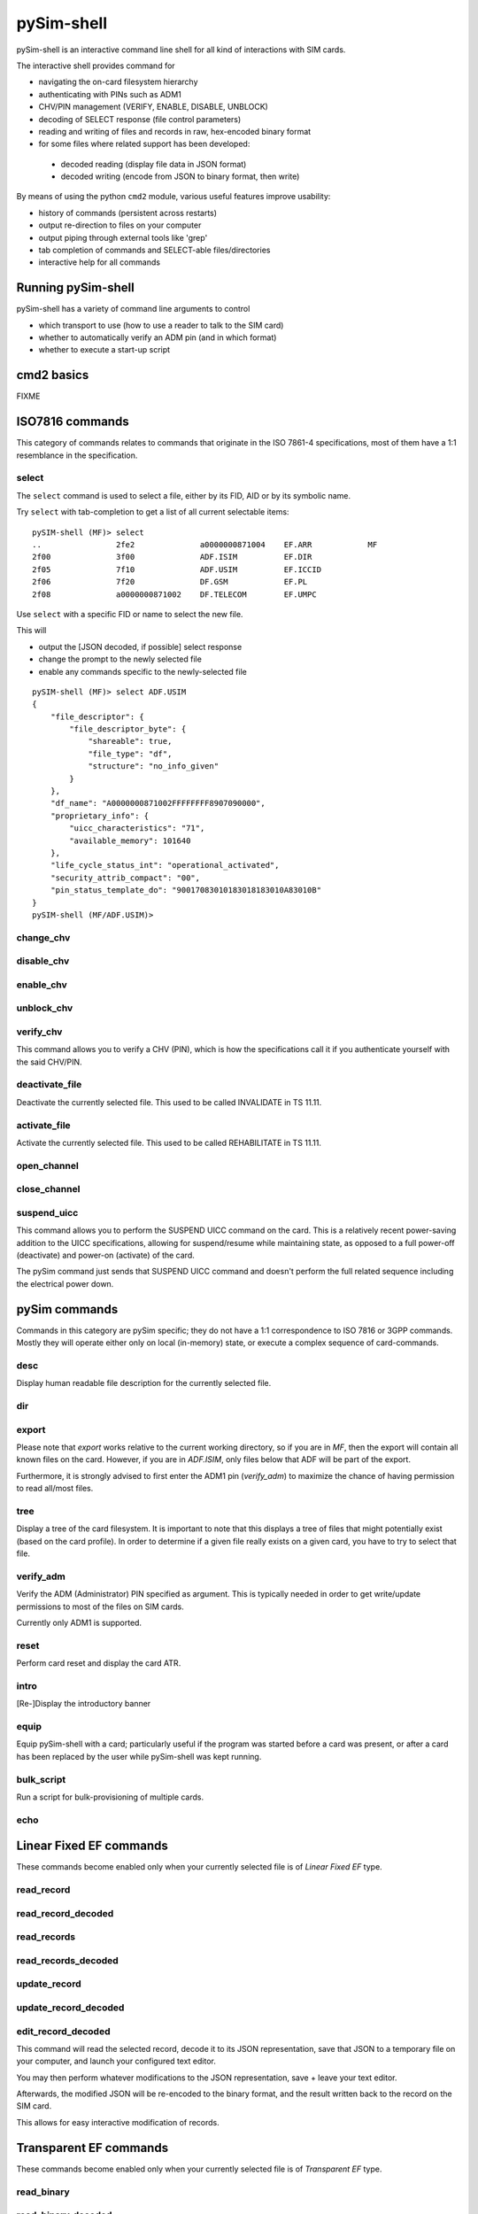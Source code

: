 pySim-shell
===========

pySim-shell is an interactive command line shell for all kind of interactions with SIM cards.

The interactive shell provides command for

* navigating the on-card filesystem hierarchy
* authenticating with PINs such as ADM1
* CHV/PIN management (VERIFY, ENABLE, DISABLE, UNBLOCK)
* decoding of SELECT response (file control parameters)
* reading and writing of files and records in raw, hex-encoded binary format
* for some files where related support has been developed:

 * decoded reading (display file data in JSON format)
 * decoded writing (encode from JSON to binary format, then write)

By means of using the python ``cmd2`` module, various useful features improve usability:

* history of commands (persistent across restarts)
* output re-direction to files on your computer
* output piping through external tools like 'grep'
* tab completion of commands and SELECT-able files/directories
* interactive help for all commands

Running pySim-shell
-------------------

pySim-shell has a variety of command line arguments to control

* which transport to use (how to use a reader to talk to the SIM card)
* whether to automatically verify an ADM pin (and in which format)
* whether to execute a start-up script

.. argparse::
   :module: pySim-shell
   :func: option_parser



cmd2 basics
-----------

FIXME



ISO7816 commands
----------------

This category of commands relates to commands that originate in the ISO 7861-4 specifications,
most of them have a 1:1 resemblance in the specification.

select
~~~~~~

The ``select`` command is used to select a file, either by its FID, AID or by its symbolic name.

Try ``select`` with tab-completion to get a list of all current selectable items:

::

  pySIM-shell (MF)> select
  ..                2fe2              a0000000871004    EF.ARR            MF
  2f00              3f00              ADF.ISIM          EF.DIR
  2f05              7f10              ADF.USIM          EF.ICCID
  2f06              7f20              DF.GSM            EF.PL
  2f08              a0000000871002    DF.TELECOM        EF.UMPC

Use ``select`` with a specific FID or name to select the new file.

This will

* output the [JSON decoded, if possible] select response
* change the prompt to the newly selected file
* enable any commands specific to the newly-selected file

::

  pySIM-shell (MF)> select ADF.USIM
  {
      "file_descriptor": {
          "file_descriptor_byte": {
              "shareable": true,
              "file_type": "df",
              "structure": "no_info_given"
          }
      },
      "df_name": "A0000000871002FFFFFFFF8907090000",
      "proprietary_info": {
          "uicc_characteristics": "71",
          "available_memory": 101640
      },
      "life_cycle_status_int": "operational_activated",
      "security_attrib_compact": "00",
      "pin_status_template_do": "90017083010183018183010A83010B"
  }
  pySIM-shell (MF/ADF.USIM)>



change_chv
~~~~~~~~~~
.. argparse::
   :module: pySim-shell
   :func: Iso7816Commands.change_chv_parser


disable_chv
~~~~~~~~~~~
.. argparse::
   :module: pySim-shell
   :func: Iso7816Commands.disable_chv_parser


enable_chv
~~~~~~~~~~
.. argparse::
   :module: pySim-shell
   :func: Iso7816Commands.enable_chv_parser


unblock_chv
~~~~~~~~~~~
.. argparse::
   :module: pySim-shell
   :func: Iso7816Commands.unblock_chv_parser


verify_chv
~~~~~~~~~~
This command allows you to verify a CHV (PIN), which is how the specifications call
it if you authenticate yourself with the said CHV/PIN.

.. argparse::
   :module: pySim-shell
   :func: Iso7816Commands.verify_chv_parser

deactivate_file
~~~~~~~~~~~~~~~
Deactivate the currently selected file.  This used to be called INVALIDATE in TS 11.11.


activate_file
~~~~~~~~~~~~~
Activate the currently selected file.  This used to be called REHABILITATE in TS 11.11.

open_channel
~~~~~~~~~~~~
.. argparse::
   :module: pySim-shell
   :func: Iso7816Commands.open_chan_parser

close_channel
~~~~~~~~~~~~~
.. argparse::
   :module: pySim-shell
   :func: Iso7816Commands.close_chan_parser


suspend_uicc
~~~~~~~~~~~~
This command allows you to perform the SUSPEND UICC command on the card.  This is a relatively
recent power-saving addition to the UICC specifications, allowing for suspend/resume while maintaining
state, as opposed to a full power-off (deactivate) and power-on (activate) of the card.

The pySim command just sends that SUSPEND UICC command and doesn't perform the full related sequence
including the electrical power down.

.. argparse::
   :module: pySim-shell
   :func: Iso7816Commands.suspend_uicc_parser


pySim commands
--------------

Commands in this category are pySim specific; they do not have a 1:1 correspondence to ISO 7816
or 3GPP commands. Mostly they will operate either only on local (in-memory) state, or execute
a complex sequence of card-commands.

desc
~~~~

Display human readable file description for the currently selected file.


dir
~~~
.. argparse::
   :module: pySim-shell
   :func: PySimCommands.dir_parser


export
~~~~~~
.. argparse::
   :module: pySim-shell
   :func: PySimCommands.export_parser

Please note that `export` works relative to the current working
directory, so if you are in `MF`, then the export will contain all known
files on the card.  However, if you are in `ADF.ISIM`, only files below
that ADF will be part of the export.

Furthermore, it is strongly advised to first enter the ADM1 pin
(`verify_adm`) to maximize the chance of having permission to read
all/most files.


tree
~~~~

Display a tree of the card filesystem.  It is important to note that this displays a tree
of files that might potentially exist (based on the card profile).  In order to determine if
a given file really exists on a given card, you have to try to select that file.


verify_adm
~~~~~~~~~~

Verify the ADM (Administrator) PIN specified as argument.  This is typically needed in order
to get write/update permissions to most of the files on SIM cards.

Currently only ADM1 is supported.


reset
~~~~~
Perform card reset and display the card ATR.

intro
~~~~~
[Re-]Display the introductory banner


equip
~~~~~
Equip pySim-shell with a card; particularly useful if the program was
started before a card was present, or after a card has been replaced by
the user while pySim-shell was kept running.

bulk_script
~~~~~~~~~~~
.. argparse::
   :module: pySim-shell
   :func: PysimApp.bulk_script_parser

Run a script for bulk-provisioning of multiple cards.


echo
~~~~
.. argparse::
   :module: pySim-shell
   :func: PysimApp.echo_parser



Linear Fixed EF commands
------------------------

These commands become enabled only when your currently selected file is of *Linear Fixed EF* type.

read_record
~~~~~~~~~~~
.. argparse::
   :module: pySim.filesystem
   :func: LinFixedEF.ShellCommands.read_rec_parser


read_record_decoded
~~~~~~~~~~~~~~~~~~~
.. argparse::
   :module: pySim.filesystem
   :func: LinFixedEF.ShellCommands.read_rec_dec_parser


read_records
~~~~~~~~~~~~
.. argparse::
   :module: pySim.filesystem
   :func: LinFixedEF.ShellCommands.read_recs_parser


read_records_decoded
~~~~~~~~~~~~~~~~~~~~
.. argparse::
   :module: pySim.filesystem
   :func: LinFixedEF.ShellCommands.read_recs_dec_parser


update_record
~~~~~~~~~~~~~
.. argparse::
   :module: pySim.filesystem
   :func: LinFixedEF.ShellCommands.upd_rec_parser


update_record_decoded
~~~~~~~~~~~~~~~~~~~~~
.. argparse::
   :module: pySim.filesystem
   :func: LinFixedEF.ShellCommands.upd_rec_dec_parser


edit_record_decoded
~~~~~~~~~~~~~~~~~~~
.. argparse::
   :module: pySim.filesystem
   :func: LinFixedEF.ShellCommands.edit_rec_dec_parser

This command will read the selected record, decode it to its JSON representation, save
that JSON to a temporary file on your computer, and launch your configured text editor.

You may then perform whatever modifications to the JSON representation, save + leave your
text editor.

Afterwards, the modified JSON will be re-encoded to the binary format, and the result written
back to the record on the SIM card.

This allows for easy interactive modification of records.



Transparent EF commands
-----------------------

These commands become enabled only when your currently selected file is of *Transparent EF* type.


read_binary
~~~~~~~~~~~
.. argparse::
   :module: pySim.filesystem
   :func: TransparentEF.ShellCommands.read_bin_parser


read_binary_decoded
~~~~~~~~~~~~~~~~~~~
.. argparse::
   :module: pySim.filesystem
   :func: TransparentEF.ShellCommands.read_bin_dec_parser


update_binary
~~~~~~~~~~~~~
.. argparse::
   :module: pySim.filesystem
   :func: TransparentEF.ShellCommands.upd_bin_parser


update_binary_decoded
~~~~~~~~~~~~~~~~~~~~~
.. argparse::
   :module: pySim.filesystem
   :func: TransparentEF.ShellCommands.upd_bin_dec_parser

In normal operation, update_binary_decoded needs a JSON document representing the entire file contents as
input.  This can be inconvenient if you want to keep 99% of the content but just toggle one specific
parameter.   That's where the JSONpath support comes in handy:  You can specify a JSONpath to an element
inside the document as well as a new value for tat field:

Th below example demonstrates this by modifying the ofm field within EF.AD:

::

  pySIM-shell (MF/ADF.USIM/EF.AD)> read_binary_decoded
  {
      "ms_operation_mode": "normal",
      "specific_facilities": {
          "ofm": true
      },
      "len_of_mnc_in_imsi": 2
  }
  pySIM-shell (MF/ADF.USIM/EF.AD)> update_binary_decoded --json-path specific_facilities.ofm false
  pySIM-shell (MF/ADF.USIM/EF.AD)> read_binary_decoded
  {
      "ms_operation_mode": "normal",
      "specific_facilities": {
          "ofm": false
      },
      "len_of_mnc_in_imsi": 2
  }


edit_binary_decoded
~~~~~~~~~~~~~~~~~~~
This command will read the selected binary EF, decode it to its JSON representation, save
that JSON to a temporary file on your computer, and launch your configured text editor.

You may then perform whatever modifications to the JSON representation, save + leave your
text editor.

Afterwards, the modified JSON will be re-encoded to the binary format, and the result written
to the SIM card.

This allows for easy interactive modification of file contents.



BER-TLV EF commands
-------------------

BER-TLV EFs are files that contain BER-TLV structured data.  Every file can contain any number
of variable-length IEs (DOs).  The tag within a BER-TLV EF must be unique within the file.

The commands below become enabled only when your currently selected file is of *BER-TLV EF* type.

retrieve_tags
~~~~~~~~~~~~~

Retrieve a list of all tags present in the currently selected file.


retrieve_data
~~~~~~~~~~~~~
.. argparse::
   :module: pySim.filesystem
   :func: BerTlvEF.ShellCommands.retrieve_data_parser


set_data
~~~~~~~~
.. argparse::
   :module: pySim.filesystem
   :func: BerTlvEF.ShellCommands.set_data_parser


del_data
~~~~~~~~
.. argparse::
   :module: pySim.filesystem
   :func: BerTlvEF.ShellCommands.del_data_parser



USIM commands
-------------

authenticate
~~~~~~~~~~~~
.. argparse::
   :module: pySim.ts_31_102
   :func: ADF_USIM.AddlShellCommands.authenticate_parser


ARA-M commands
--------------

The ARA-M commands exist to manage the access rules stored in an ARA-M applet on the card.

ARA-M in the context of SIM cards is primarily used to enable Android UICC Carrier Privileges,
please see https://source.android.com/devices/tech/config/uicc for more details on the background.


aram_get_all
~~~~~~~~~~~~

Obtain and decode all access rules from the ARA-M applet on the card.

NOTE: if the total size of the access rules exceeds 255 bytes, this command will fail, as
it doesn't yet implement fragmentation/reassembly on rule retrieval. YMMV

::

  pySIM-shell (MF/ADF.ARA-M)> aram_get_all
  [
      {
          "ResponseAllRefArDO": [
              {
                  "RefArDO": [
                      {
                          "RefDO": [
                              {
                                  "AidRefDO": "ffffffffffff"
                              },
                              {
                                  "DevAppIdRefDO": "e46872f28b350b7e1f140de535c2a8d5804f0be3"
                              }
                          ]
                      },
                      {
                          "ArDO": [
                              {
                                  "ApduArDO": {
                                      "generic_access_rule": "always"
                                  }
                              },
                              {
                                  "PermArDO": {
                                      "permissions": "0000000000000001"
                                  }
                              }
                          ]
                      }
                  ]
              }
          ]
      }
  ]

aram_get_config
~~~~~~~~~~~~~~~
Perform Config handshake with ARA-M applet: Tell it our version and retrieve its version.

NOTE: Not supported in all ARA-M implementations.

.. argparse::
   :module: pySim.ara_m
   :func: ADF_ARAM.AddlShellCommands.get_config_parser


aram_store_ref_ar_do
~~~~~~~~~~~~~~~~~~~~
Store a [new] access rule on the ARA-M applet.

.. argparse::
   :module: pySim.ara_m
   :func: ADF_ARAM.AddlShellCommands.store_ref_ar_do_parse

For example, to store an Android UICC carrier privilege rule for the SHA1 hash of the certificate used to sign the CoIMS android app of Supreeth Herle (https://github.com/herlesupreeth/CoIMS_Wiki) you can use the following command:

::

  pySIM-shell (MF/ADF.ARA-M)> aram_store_ref_ar_do --aid FFFFFFFFFFFF --device-app-id E46872F28B350B7E1F140DE535C2A8D5804F0BE3 --android-permissions 0000000000000001 --apdu-always


aram_delete_all
~~~~~~~~~~~~~~~
This command will request deletion of all access rules stored within the
ARA-M applet.  Use it with caution, there is no undo.  Any rules later
intended must be manually inserted again using `aram_store_ref_ar_do`



cmd2 settable parameters
------------------------

``cmd2`` has the concept of *settable parameters* which act a bit like environment variables in an OS-level
shell: They can be read and set, and they will influence the behavior somehow.

conserve_write
~~~~~~~~~~~~~~

If enabled, pySim will (when asked to write to a card) always first read the respective file/record and
verify if the to-be-written value differs from the current on-card value.  If not, the write will be skipped.
Writes will only be performed if the new value is different from the current on-card value.

If disabled, pySim will always write irrespective of the current/new value.

json_pretty_print
~~~~~~~~~~~~~~~~~

This parameter determines if generated JSON output should (by default) be pretty-printed (multi-line
output with indent level of 4 spaces) or not.

The default value of this parameter is 'true'.

debug
~~~~~

If enabled, full python back-traces will be displayed in case of exceptions

apdu_trace
~~~~~~~~~~

Boolean variable that determines if a hex-dump of the command + response APDU shall be printed.

numeric_path
~~~~~~~~~~~~

Boolean variable that determines if path (e.g. in prompt) is displayed with numeric FIDs or string names.

::

  pySIM-shell (MF/EF.ICCID)> set numeric_path True
  numeric_path - was: False
  now: True
  pySIM-shell (3f00/2fe2)> set numeric_path False
  numeric_path - was: True
  now: False
  pySIM-shell (MF/EF.ICCID)> help set
